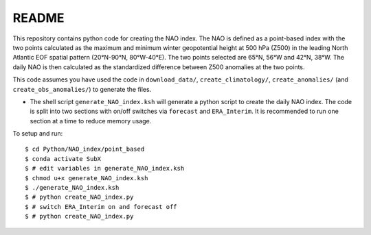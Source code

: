 README
------

This repository contains python code for creating the NAO index. The NAO is defined as a point-based index with the two points calculated as the maximum and minimum winter geopotential height at 500 hPa (Z500) in the leading North Atlantic EOF spatial pattern (20°N-90°N, 80°W-40°E). The two points selected are 65°N, 56°W and 42°N, 38°W. The daily NAO is then calculated as the standardized difference between Z500 anomalies at the two points.

This code assumes you have used the code in ``download_data/``, ``create_climatology/``, ``create_anomalies/`` (and ``create_obs_anomalies/``) to generate the files.

- The shell script ``generate_NAO_index.ksh`` will generate a python script to create the daily NAO index. The code is split into two sections with on/off switches via ``forecast`` and ``ERA_Interim``. It is recommended to run one section at a time to reduce memory usage.

To setup and run:

.. parsed-literal:: 
       
    $ cd Python/NAO_index/point_based
    $ conda activate SubX
    $ # edit variables in generate_NAO_index.ksh
    $ chmod u+x generate_NAO_index.ksh
    $ ./generate_NAO_index.ksh
    $ # python create_NAO_index.py
    $ # switch ERA_Interim on and forecast off
    $ # python create_NAO_index.py

